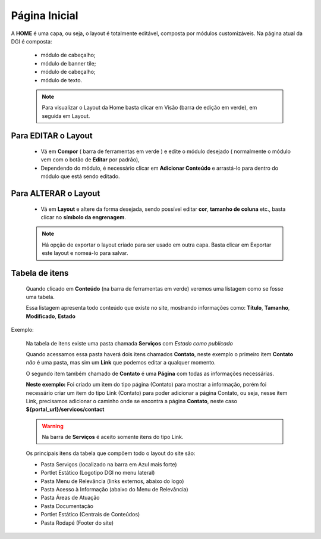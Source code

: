 Página Inicial
================

A **HOME** é uma capa, ou seja, o layout é totalmente editável, composta por módulos customizáveis.
Na página atual da DGI é composta: 

	* módulo de cabeçalho;
	* módulo de banner tile;
	* módulo de cabeçalho;
	* módulo de texto.
	  
	.. note:: Para visualizar o Layout da Home basta clicar em Visão (barra de edição em verde), em seguida em Layout.
	
	  
Para EDITAR o Layout
----------------------

	* Vá em **Compor** ( barra de ferramentas em verde ) e edite o módulo desejado ( normalmente o módulo vem com o botão de **Editar** por padrão),
	* Dependendo do módulo, é necessário clicar em **Adicionar Conteúdo** e arrastá-lo para dentro do módulo que está sendo editado.

Para ALTERAR o Layout
---------------------
	
	* Vá em **Layout** e altere da forma desejada, sendo possível editar **cor**, **tamanho de coluna** etc., basta clicar no **símbolo da engrenagem**. 

	.. note:: Há opção de exportar o layout criado para ser usado em outra capa. Basta clicar em Exportar este layout e nomeá-lo para salvar.

Tabela de itens
---------------

	Quando clicado em **Conteúdo** (na barra de ferramentas em verde) veremos uma listagem como se fosse uma tabela.

	Essa listagem apresenta todo conteúdo que existe no site, mostrando informações como: **Título**, **Tamanho**, **Modificado**, **Estado**


Exemplo:
	
	Na tabela de itens existe uma pasta chamada **Serviços** com *Estado como publicado*

	Quando acessamos essa pasta haverá dois itens chamados **Contato**, neste exemplo o primeiro item **Contato** *não* é uma pasta, mas sim um **Link** que podemos editar a qualquer momento. 

	O segundo item também chamado de **Contato** é uma **Página** com todas as informações necessárias.

	**Neste exemplo:** Foi criado um item do tipo página (Contato) para mostrar a informação, porém foi necessário criar um item do tipo Link (Contato) para poder adicionar a página Contato, ou seja, nesse item Link, precisamos adicionar o caminho onde se encontra a página **Contato**, neste caso **${portal_url}/servicos/contact**

	.. warning:: Na barra de **Serviços** é aceito somente itens do tipo Link.

	Os principais itens da tabela que compõem todo o layout do site são:

	* Pasta Serviços (localizado na barra em Azul mais forte)
	* Portlet Estático (Logotipo DGI no menu lateral)
	* Pasta Menu de Relevância (links externos, abaixo do logo)
	* Pasta Acesso à Informação (abaixo do Menu de Relevância)
	* Pasta Áreas de Atuação
	* Pasta Documentação
	* Portlet Estático (Centrais de Conteúdos)
	* Pasta Rodapé (Footer do site)